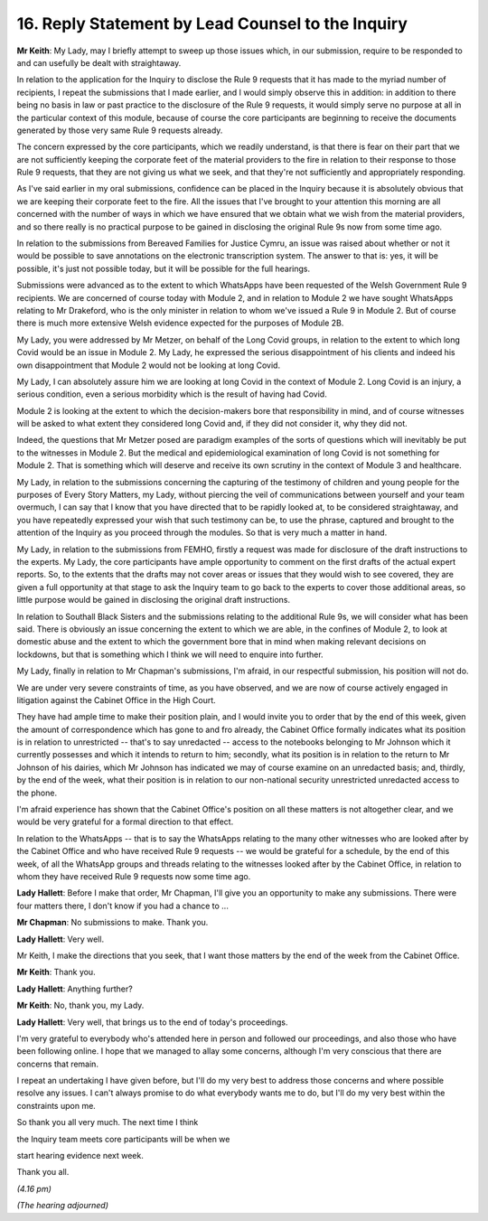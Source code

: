16. Reply Statement by Lead Counsel to the Inquiry
==================================================

**Mr Keith**: My Lady, may I briefly attempt to sweep up those issues which, in our submission, require to be responded to and can usefully be dealt with straightaway.

In relation to the application for the Inquiry to disclose the Rule 9 requests that it has made to the myriad number of recipients, I repeat the submissions that I made earlier, and I would simply observe this in addition: in addition to there being no basis in law or past practice to the disclosure of the Rule 9 requests, it would simply serve no purpose at all in the particular context of this module, because of course the core participants are beginning to receive the documents generated by those very same Rule 9 requests already.

The concern expressed by the core participants, which we readily understand, is that there is fear on their part that we are not sufficiently keeping the corporate feet of the material providers to the fire in relation to their response to those Rule 9 requests, that they are not giving us what we seek, and that they're not sufficiently and appropriately responding.

As I've said earlier in my oral submissions, confidence can be placed in the Inquiry because it is absolutely obvious that we are keeping their corporate feet to the fire. All the issues that I've brought to your attention this morning are all concerned with the number of ways in which we have ensured that we obtain what we wish from the material providers, and so there really is no practical purpose to be gained in disclosing the original Rule 9s now from some time ago.

In relation to the submissions from Bereaved Families for Justice Cymru, an issue was raised about whether or not it would be possible to save annotations on the electronic transcription system. The answer to that is: yes, it will be possible, it's just not possible today, but it will be possible for the full hearings.

Submissions were advanced as to the extent to which WhatsApps have been requested of the Welsh Government Rule 9 recipients. We are concerned of course today with Module 2, and in relation to Module 2 we have sought WhatsApps relating to Mr Drakeford, who is the only minister in relation to whom we've issued a Rule 9 in Module 2. But of course there is much more extensive Welsh evidence expected for the purposes of Module 2B.

My Lady, you were addressed by Mr Metzer, on behalf of the Long Covid groups, in relation to the extent to which long Covid would be an issue in Module 2. My Lady, he expressed the serious disappointment of his clients and indeed his own disappointment that Module 2 would not be looking at long Covid.

My Lady, I can absolutely assure him we are looking at long Covid in the context of Module 2. Long Covid is an injury, a serious condition, even a serious morbidity which is the result of having had Covid.

Module 2 is looking at the extent to which the decision-makers bore that responsibility in mind, and of course witnesses will be asked to what extent they considered long Covid and, if they did not consider it, why they did not.

Indeed, the questions that Mr Metzer posed are paradigm examples of the sorts of questions which will inevitably be put to the witnesses in Module 2. But the medical and epidemiological examination of long Covid is not something for Module 2. That is something which will deserve and receive its own scrutiny in the context of Module 3 and healthcare.

My Lady, in relation to the submissions concerning the capturing of the testimony of children and young people for the purposes of Every Story Matters, my Lady, without piercing the veil of communications between yourself and your team overmuch, I can say that I know that you have directed that to be rapidly looked at, to be considered straightaway, and you have repeatedly expressed your wish that such testimony can be, to use the phrase, captured and brought to the attention of the Inquiry as you proceed through the modules. So that is very much a matter in hand.

My Lady, in relation to the submissions from FEMHO, firstly a request was made for disclosure of the draft instructions to the experts. My Lady, the core participants have ample opportunity to comment on the first drafts of the actual expert reports. So, to the extents that the drafts may not cover areas or issues that they would wish to see covered, they are given a full opportunity at that stage to ask the Inquiry team to go back to the experts to cover those additional areas, so little purpose would be gained in disclosing the original draft instructions.

In relation to Southall Black Sisters and the submissions relating to the additional Rule 9s, we will consider what has been said. There is obviously an issue concerning the extent to which we are able, in the confines of Module 2, to look at domestic abuse and the extent to which the government bore that in mind when making relevant decisions on lockdowns, but that is something which I think we will need to enquire into further.

My Lady, finally in relation to Mr Chapman's submissions, I'm afraid, in our respectful submission, his position will not do.

We are under very severe constraints of time, as you have observed, and we are now of course actively engaged in litigation against the Cabinet Office in the High Court.

They have had ample time to make their position plain, and I would invite you to order that by the end of this week, given the amount of correspondence which has gone to and fro already, the Cabinet Office formally indicates what its position is in relation to unrestricted -- that's to say unredacted -- access to the notebooks belonging to Mr Johnson which it currently possesses and which it intends to return to him; secondly, what its position is in relation to the return to Mr Johnson of his dairies, which Mr Johnson has indicated we may of course examine on an unredacted basis; and, thirdly, by the end of the week, what their position is in relation to our non-national security unrestricted unredacted access to the phone.

I'm afraid experience has shown that the Cabinet Office's position on all these matters is not altogether clear, and we would be very grateful for a formal direction to that effect.

In relation to the WhatsApps -- that is to say the WhatsApps relating to the many other witnesses who are looked after by the Cabinet Office and who have received Rule 9 requests -- we would be grateful for a schedule, by the end of this week, of all the WhatsApp groups and threads relating to the witnesses looked after by the Cabinet Office, in relation to whom they have received Rule 9 requests now some time ago.

**Lady Hallett**: Before I make that order, Mr Chapman, I'll give you an opportunity to make any submissions. There were four matters there, I don't know if you had a chance to ...

**Mr Chapman**: No submissions to make. Thank you.

**Lady Hallett**: Very well.

Mr Keith, I make the directions that you seek, that I want those matters by the end of the week from the Cabinet Office.

**Mr Keith**: Thank you.

**Lady Hallett**: Anything further?

**Mr Keith**: No, thank you, my Lady.

**Lady Hallett**: Very well, that brings us to the end of today's proceedings.

I'm very grateful to everybody who's attended here in person and followed our proceedings, and also those who have been following online. I hope that we managed to allay some concerns, although I'm very conscious that there are concerns that remain.

I repeat an undertaking I have given before, but I'll do my very best to address those concerns and where possible resolve any issues. I can't always promise to do what everybody wants me to do, but I'll do my very best within the constraints upon me.

So thank you all very much. The next time I think

the Inquiry team meets core participants will be when we

start hearing evidence next week.

Thank you all.

*(4.16 pm)*

*(The hearing adjourned)*

